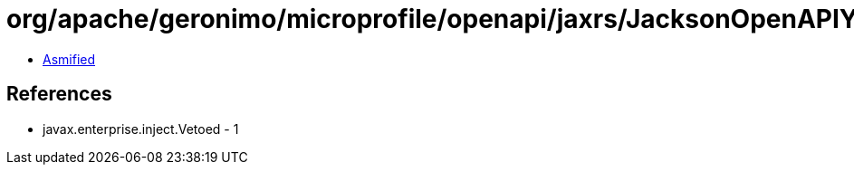 = org/apache/geronimo/microprofile/openapi/jaxrs/JacksonOpenAPIYamlBodyWriter$Mapper.class

 - link:JacksonOpenAPIYamlBodyWriter$Mapper-asmified.java[Asmified]

== References

 - javax.enterprise.inject.Vetoed - 1
